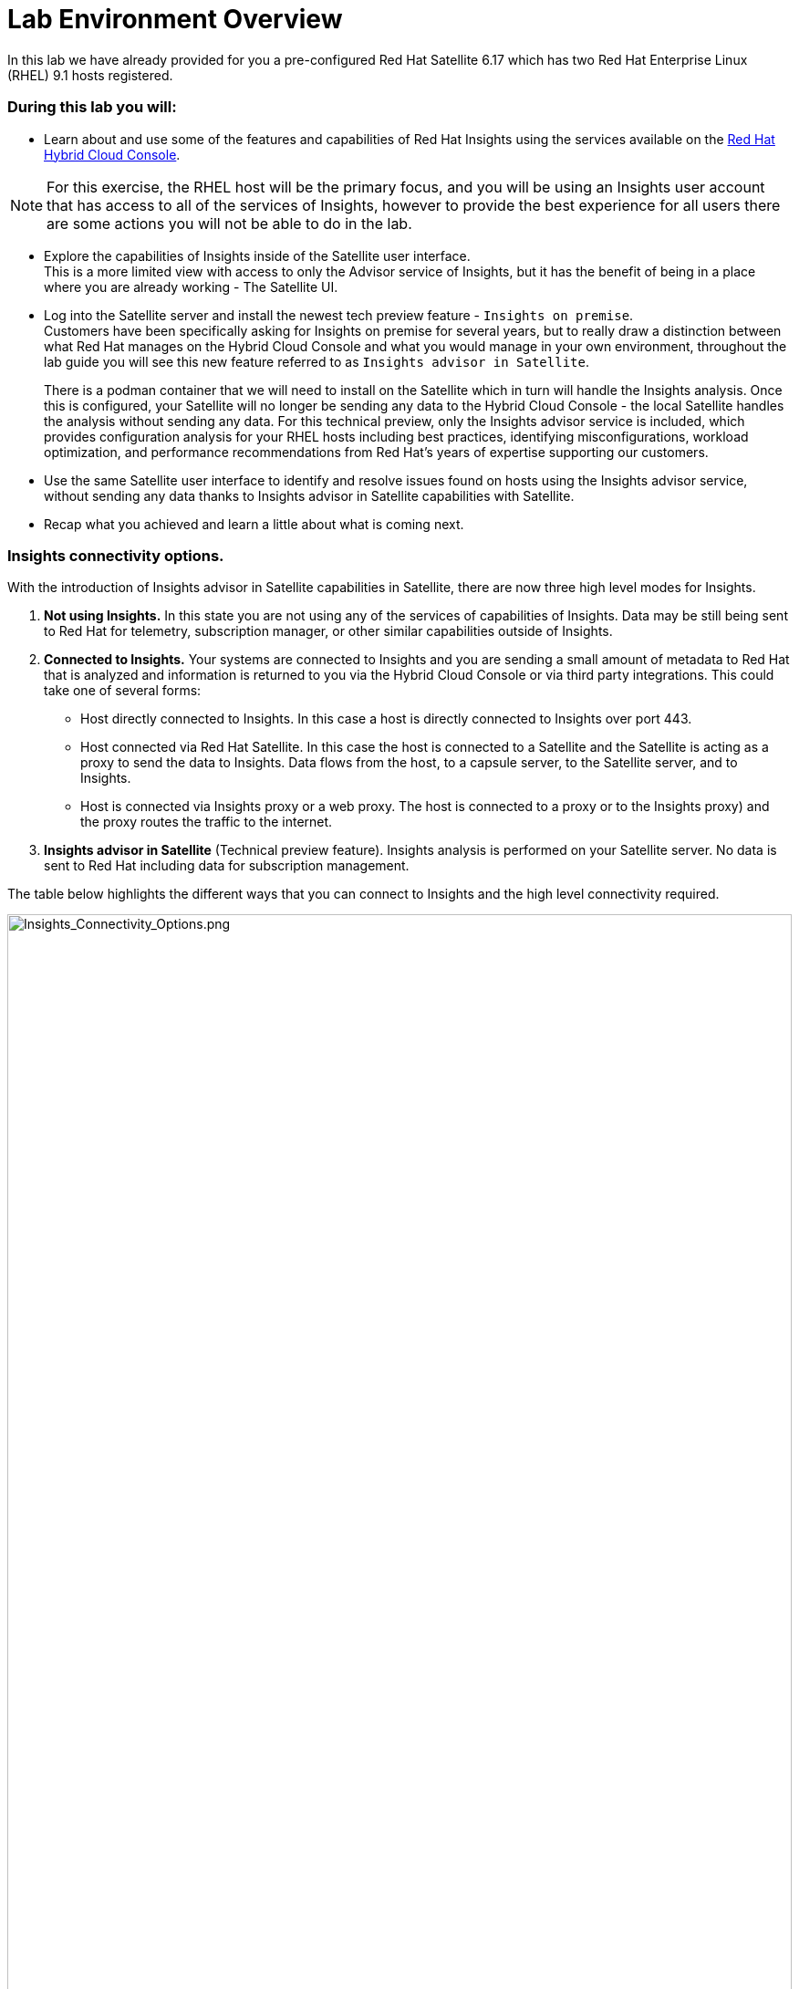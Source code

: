 = Lab Environment Overview

In this lab we have already provided for you a pre-configured Red Hat Satellite 6.17 which has two Red Hat Enterprise Linux (RHEL) 9.1 hosts registered.  

### During this lab you will:

* Learn about and use some of the features and capabilities of Red Hat Insights using the services available on the https://console.redhat.com/[Red Hat Hybrid Cloud Console^].  

NOTE: For this exercise, the RHEL host will be the primary focus, and you will be using an Insights user account that has access to all of the services of Insights, however to provide the best experience for all users there are some actions you will not be able to do in the lab.  

* Explore the capabilities of Insights inside of the Satellite user interface. +  
This is a more limited view with access to only the Advisor service of Insights, but it has the benefit of being in a place where you are already working - The Satellite UI.  

* Log into the Satellite server and install the newest tech preview feature - `Insights on premise`.  +
Customers have been specifically asking for Insights on premise for several years, but to really draw a distinction between what Red Hat manages on the Hybrid Cloud Console and what you would manage in your own environment, throughout the lab guide you will see this new feature referred to as `Insights advisor in Satellite`.
+
There is a podman container that we will need to install on the Satellite which in turn will handle the Insights analysis.   Once this is configured, your Satellite will no longer be sending any data to the Hybrid Cloud Console - the local Satellite handles the analysis without sending any data.  For this technical preview, only the Insights advisor service is included, which provides configuration analysis for your RHEL hosts including best practices, identifying misconfigurations, workload optimization, and performance recommendations from Red Hat’s years of expertise supporting our customers.   

* Use the same Satellite user interface to identify and resolve issues found on hosts using the Insights advisor service, without sending any data thanks to Insights advisor in Satellite capabilities with Satellite. 

* Recap what you achieved and learn a little about what is coming next.

### Insights connectivity options.
With the introduction of Insights advisor in Satellite capabilities in Satellite, there are now three high level modes for Insights.

1. *Not using Insights.*  In this state you are not using any of the services of capabilities of Insights.  Data may be still being sent to Red Hat for telemetry, subscription manager, or other similar capabilities outside of Insights.
2. *Connected to Insights.*  Your systems are connected to Insights and you are sending a small amount of metadata to Red Hat that is analyzed and information is returned to you via the Hybrid Cloud Console or via third party integrations. This could take one of several forms:
** Host directly connected to Insights.  In this case a host is directly connected to Insights over port 443.
** Host connected via Red Hat Satellite.  In this case the host is connected to a Satellite and the Satellite is acting as a proxy to send the data to Insights.  Data flows from the host, to a capsule server, to the Satellite server, and to Insights.
** Host is connected via Insights proxy or a web proxy.  The host is connected to a proxy or to the Insights proxy) and the proxy routes the traffic to the internet.
3. *Insights advisor in Satellite* (Technical preview feature).  Insights analysis is performed on your Satellite server.  No data is sent to Red Hat including data for subscription management.

The table below highlights the different ways that you can connect to Insights and the high level connectivity required.  

image::Insights_Connectivity_Options.png[Insights_Connectivity_Options.png,100%,100%]


=== Insights advisor in Satellite - a new technical preview feature!
This lab introduces a tech preview capability, Insights advisor in Satellite.  
Insights will use Red Hat Satellite to process and deliver the Insights advisor in Satellite capability.
In its tech preview state, only the Adviser capability of Insights will be available through the Satellite user interface. 
Other services and capabilities may be added in future releases, but feature parity with the Insights experience at the https://console.redhat.com/[Red Hat Hybrid Cloud Console^] should not be expected.
Insights advisor in Satellite does not send any data outside of the Satellite for the processing of Insights data.  

In the image below you see a representation of the lab environment with Insights advisor in Satellite enabled.  The Insights advisor capability is a podman container on the Satellite server. When the two RHEL hosts connected to the Satellite perform an analysis, that analysis is done on the Satellite server, in the container, without sending any data to Red Hat.


image::Self-managed_Insights.png[Self-managed_Insights.png,100%,100%]


=== Data Collection and Security information for Insights at the Hybrid Cloud Console 
One of the most common questions about Insights has to do with the data collected, so the Insights team wanted to include a brief discussion on data collection and security information +

Insights on the https://console.redhat.com/[Red Hat Hybrid Cloud Console^] is considered a connected experience and requires that a small amount of data (around 500 kb on average) is sent to Red Hat for analysis.  If you want to know more about what is collected, please ask one of our instructors or visit the https://www.redhat.com/en/technologies/management/insights/data-application-security[Red Hat Insights data and application security page^] (specifically the article on https://access.redhat.com/articles/1598863[System Information Collected by Red Hat Insights^]) for more details.

This page also will tell you how to do things like obfuscate data or perform a collection for inspection to see everything that Insights collects. +
It should be reiterated that you have complete control over what information Insights for RHEL gathers - while we have exposed the hostname and IP addresses of the systems in the lab, this information is easily obfuscated via a switch in the client.   Additional information can also be obfuscated including keywords, patterns, and specific files.

Additional information can be found in the http://redhat.com/insightsfaq[Insights frequently asked questions document^].
